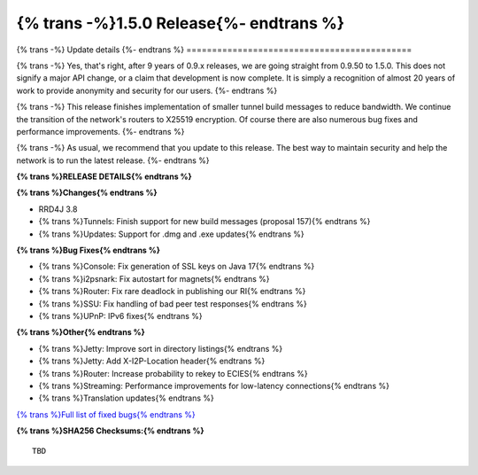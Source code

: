===========================================
{% trans -%}1.5.0 Release{%- endtrans %}
===========================================

.. meta::
   :author: zzz
   :date: 2021-08-23
   :category: release
   :excerpt: {% trans %}1.5.0 with new tunnel build messages{% endtrans %}

{% trans -%}
Update details
{%- endtrans %}
============================================

{% trans -%}
Yes, that's right, after 9 years of 0.9.x releases, we are going straight from 0.9.50 to 1.5.0.
This does not signify a major API change, or a claim that development is now complete.
It is simply a recognition of almost 20 years of work to provide anonymity and security for our users.
{%- endtrans %}

{% trans -%}
This release finishes implementation of smaller tunnel build messages to reduce bandwidth.
We continue the transition of the network's routers to X25519 encryption.
Of course there are also numerous bug fixes and performance improvements.
{%- endtrans %}

{% trans -%}
As usual, we recommend that you update to this release. The best way to
maintain security and help the network is to run the latest release.
{%- endtrans %}


**{% trans %}RELEASE DETAILS{% endtrans %}**

**{% trans %}Changes{% endtrans %}**

- RRD4J 3.8
- {% trans %}Tunnels: Finish support for new build messages (proposal 157){% endtrans %}
- {% trans %}Updates: Support for .dmg and .exe updates{% endtrans %}


**{% trans %}Bug Fixes{% endtrans %}**

- {% trans %}Console: Fix generation of SSL keys on Java 17{% endtrans %}
- {% trans %}i2psnark: Fix autostart for magnets{% endtrans %}
- {% trans %}Router: Fix rare deadlock in publishing our RI{% endtrans %}
- {% trans %}SSU: Fix handling of bad peer test responses{% endtrans %}
- {% trans %}UPnP: IPv6 fixes{% endtrans %}


**{% trans %}Other{% endtrans %}**

- {% trans %}Jetty: Improve sort in directory listings{% endtrans %}
- {% trans %}Jetty: Add X-I2P-Location header{% endtrans %}
- {% trans %}Router: Increase probability to rekey to ECIES{% endtrans %}
- {% trans %}Streaming: Performance improvements for low-latency connections{% endtrans %}
- {% trans %}Translation updates{% endtrans %}


`{% trans %}Full list of fixed bugs{% endtrans %}`__

__ http://{{ i2pconv('trac.i2p2.i2p') }}/query?resolution=fixed&milestone=1.5.0


**{% trans %}SHA256 Checksums:{% endtrans %}**

::

     TBD
